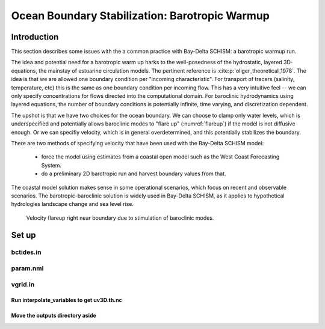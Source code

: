 
.. _barotropic:

###############################################
Ocean Boundary Stabilization: Barotropic Warmup
###############################################

Introduction
============

This section describes some issues with the a common practice with Bay-Delta SCHISM: a barotropic warmup run. 

The idea and potential need for a barotropic warm up harks to the well-posedness of the hydrostatic, layered 3D-equations,
the mainstay of estuarine circulation models. The pertinent reference is :cite:p:`oliger_theoretical_1978`. 
The idea is that we are allowed one boundary condition per "incoming characteristic". For transport of tracers (salinity, temperature, etc) this is the same as one boundary condition per incoming flow. 
This has a very intuitive feel -- we can only specify concentrations for flows
directed into the computational domain. For baroclinic hydrodynamics using layered equations, the number of
boundary conditions is potentially infinite, time varying, and discretization dependent. 

The upshot is that we have two choices for the ocean boundary. We can choose to clamp only water levels, 
which is underspecified and potentially allows baroclinic modes to "flare up" (:numref:`flareup`) if the model is not diffusive enough. Or we can specifiy velocity, which is in general overdetermined, and this potentially stabilizes the boundary. 

There are two methods of specifying velocity that have been used with the Bay-Delta SCHISM model:

  * force the model using estimates from a coastal open model such as the West Coast Forecasting System. 
  * do a preliminary 2D barotropic run and harvest boundary values from that. 

The coastal model solution makes sense in some operational scenarios, which focus on recent and observable scenarios. The barotropic-baroclinic solution is widely used in Bay-Delta SCHISM, as it applies to hypothetical hydrologies landscape change
and sea level rise.

.. _flareup:

.. figure:: ../img/ocean_flareup.png
   :class: with-border
   
   Velocity flareup right near boundary due to stimulation of baroclinic modes.


Set up
======

bctides.in
^^^^^^^^^^

param.nml
^^^^^^^^^

vgrid.in
^^^^^^^^




Run interpolate_variables to get uv3D.th.nc
-------------------------------------------

Move the outputs directory aside
--------------------------------



